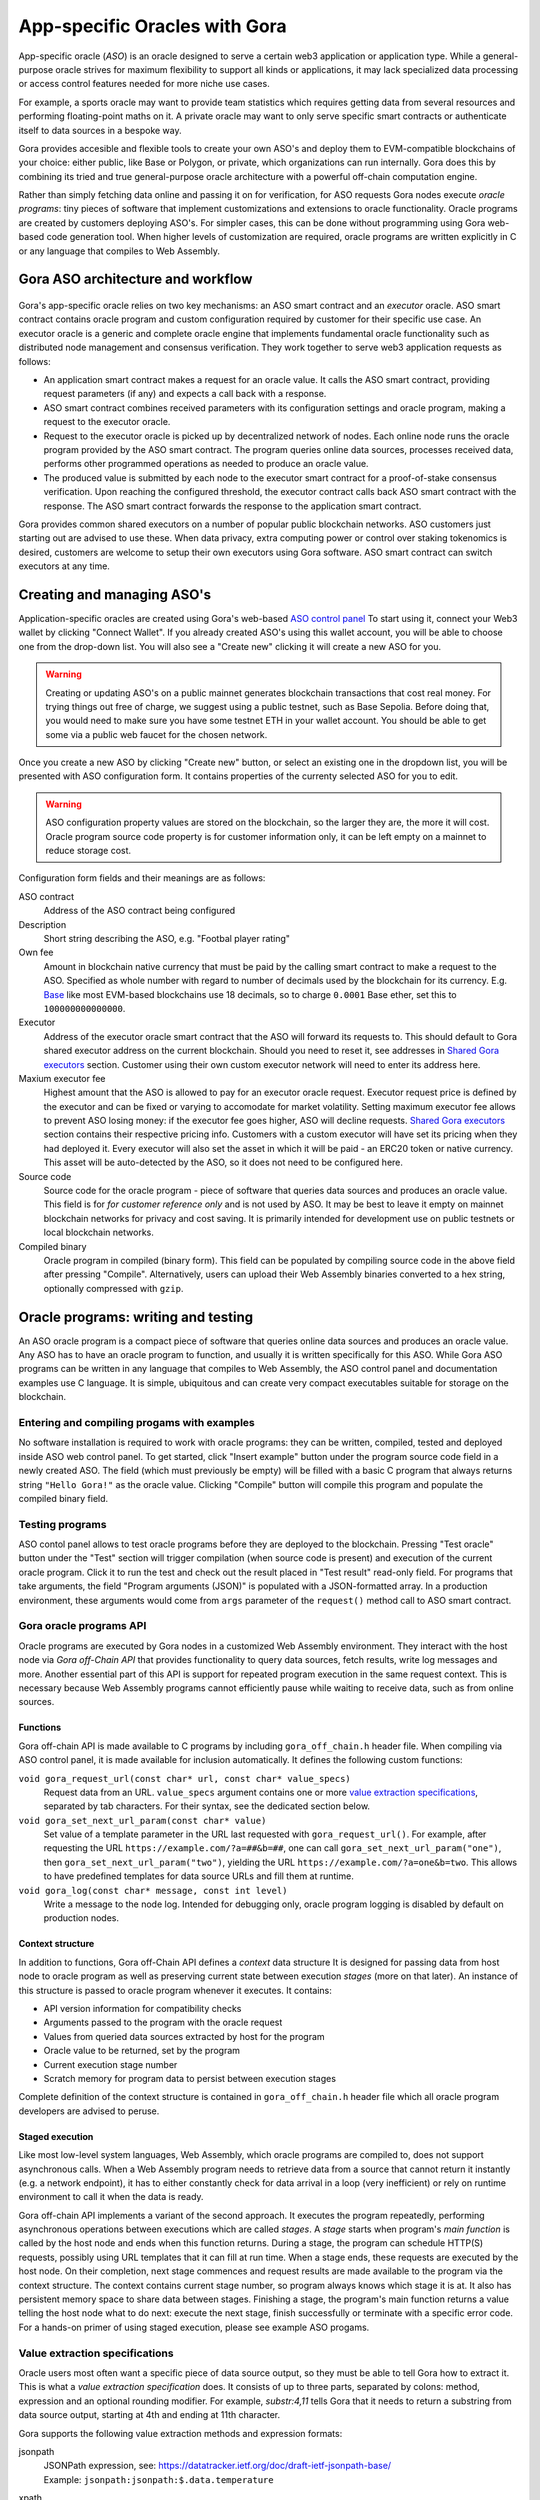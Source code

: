 ##############################
App-specific Oracles with Gora
##############################

App-specific oracle (*ASO*) is an oracle designed to serve a certain web3
application or application type. While a general-purpose oracle strives for
maximum flexibility to support all kinds or applications, it may lack
specialized data processing or access control features needed for more niche use
cases.

For example, a sports oracle may want to provide team statistics which requires
getting data from several resources and performing floating-point maths on it. A
private oracle may want to only serve specific smart contracts or authenticate
itself to data sources in a bespoke way.

Gora provides accesible and flexible tools to create your own ASO's and deploy
them to EVM-compatible blockchains of your choice: either public, like Base or
Polygon, or private, which organizations can run internally. Gora does this by
combining its tried and true general-purpose oracle architecture with a powerful
off-chain computation engine.

Rather than simply fetching data online and passing it on for verification, for
ASO requests Gora nodes execute *oracle programs*: tiny pieces of software that
implement customizations and extensions to oracle functionality. Oracle programs
are created by customers deploying ASO's. For simpler cases, this can be done
without programming using Gora web-based code generation tool. When higher
levels of customization are required, oracle programs are written explicitly in
C or any language that compiles to Web Assembly.

***********************************
Gora ASO architecture and workflow
***********************************

.. figure:: aso_arch_0.svg
   :width: 800
   :align: center
   :alt: Gora ASO architecture and workflow diagram

Gora's app-specific oracle relies on two key mechanisms: an ASO smart contract
and an *executor* oracle. ASO smart contract contains oracle program and custom
configuration required by customer for their specific use case. An executor
oracle is a generic and complete oracle engine that implements fundamental
oracle functionality such as distributed node management and consensus
verification. They work together to serve web3 application requests as follows:

* An application smart contract makes a request for an oracle value. It calls
  the ASO smart contract, providing request parameters (if any) and expects a
  call back with a response.

* ASO smart contract combines received parameters with its configuration
  settings and oracle program, making a request to the executor oracle.

* Request to the executor oracle is picked up by decentralized network of nodes.
  Each online node runs the oracle program provided by the ASO smart contract.
  The program queries online data sources, processes received data, performs
  other programmed operations as needed to produce an oracle value.

* The produced value is submitted by each node to the executor smart contract
  for a proof-of-stake consensus verification. Upon reaching the configured
  threshold, the executor contract calls back ASO smart contract with the
  response. The ASO smart contract forwards the response to the application
  smart contract.

Gora provides common shared executors on a number of popular public blockchain
networks. ASO customers just starting out are advised to use these. When data
privacy, extra computing power or control over staking tokenomics is desired,
customers are welcome to setup their own executors using Gora software. ASO
smart contract can switch executors at any time.

***************************
Creating and managing ASO's
***************************

Application-specific oracles are created using Gora's web-based `ASO control
panel <https://aso.gora.io/>`_ To start using it, connect your Web3 wallet by
clicking "Connect Wallet". If you already created ASO's using this wallet
account, you will be able to choose one from the drop-down list. You will also
see a "Create new" clicking it will create a new ASO for you.

.. warning:: Creating or updating ASO's on a public mainnet generates blockchain
             transactions that cost real money. For trying things out free of
             charge, we suggest using a public testnet, such as Base Sepolia.
             Before doing that, you would need to make sure you have some
             testnet ETH in your wallet account. You should be able to get some
             via a public web faucet for the chosen network.

Once you create a new ASO by clicking "Create new" button, or select an existing
one in the dropdown list, you will be presented with ASO configuration form.
It contains properties of the currenty selected ASO for you to edit.

.. warning:: ASO configuration property values are stored on the blockchain, so
             the larger they are, the more it will cost. Oracle program source
             code property is for customer information only, it can be left
             empty on a mainnet to reduce storage cost.

Configuration form fields and their meanings are as follows:

ASO contract
  Address of the ASO contract being configured

Description
  Short string describing the ASO, e.g. "Footbal player rating"

Own fee
  Amount in blockchain native currency that must be paid by the calling smart
  contract to make a request to the ASO. Specified as whole number with regard
  to number of decimals used by the blockchain for its currency. E.g. `Base
  <https://base.org/>`_ like most EVM-based blockchains use 18 decimals, so to
  charge ``0.0001`` Base ether, set this to ``100000000000000``.

Executor
  Address of the executor oracle smart contract that the ASO will forward its
  requests to. This should default to Gora shared executor address on the
  current blockchain. Should you need to reset it, see addresses in `Shared Gora
  executors <#shared-gora-executors-2>`_ section. Customer using their own
  custom executor network will need to enter its address here.

Maxium executor fee
  Highest amount that the ASO is allowed to pay for an executor oracle request.
  Executor request price is defined by the executor and can be fixed or varying
  to accomodate for market volatility. Setting maximum executor fee allows to
  prevent ASO losing money: if the executor fee goes higher, ASO will decline
  requests. `Shared Gora executors <#shared-gora-executors-2>`_ section contains
  their respective pricing info. Customers with a custom executor will have set
  its pricing when they had deployed it. Every executor will also set the asset
  in which it will be paid - an ERC20 token or native currency. This asset will
  be auto-detected by the ASO, so it does not need to be configured here.

Source code
  Source code for the oracle program - piece of software that queries data
  sources and produces an oracle value. This field is for *for customer
  reference only* and is not used by ASO. It may be best to leave it empty on
  mainnet blockchain networks for privacy and cost saving. It is primarily
  intended for development use on public testnets or local blockchain networks.

Compiled binary
  Oracle program in compiled (binary form). This field can be populated by
  compiling source code in the above field after pressing "Compile".
  Alternatively, users can upload their Web Assembly binaries converted to a hex
  string, optionally compressed with ``gzip``.

************************************
Oracle programs: writing and testing
************************************

An ASO oracle program is a compact piece of software that queries online data
sources and produces an oracle value. Any ASO has to have an oracle program to
function, and usually it is written specifically for this ASO. While Gora ASO
programs can be written in any language that compiles to Web Assembly, the ASO
control panel and documentation examples use C language. It is simple,
ubiquitous and can create very compact executables suitable for storage on the
blockchain.

============================================
Entering and compiling progams with examples
============================================

No software installation is required to work with oracle programs: they can be
written, compiled, tested and deployed inside ASO web control panel. To get
started, click "Insert example" button under the program source code field in a
newly created ASO. The field (which must previously be empty) will be filled
with a basic C program that always returns string ``"Hello Gora!"`` as the
oracle value. Clicking "Compile" button will compile this program and populate
the compiled binary field.

================
Testing programs
================

ASO contol panel allows to test oracle programs before they are deployed to the
blockchain. Pressing "Test oracle" button under the "Test" section will trigger
compilation (when source code is present) and execution of the current oracle
program. Click it to run the test and check out the result placed in "Test
result" read-only field. For programs that take arguments, the field "Program
arguments (JSON)" is populated with a JSON-formatted array. In a production
environment, these arguments would come from ``args`` parameter of the
``request()`` method call to ASO smart contract.

========================
Gora oracle programs API
========================

Oracle programs are executed by Gora nodes in a customized Web Assembly
environment. They interact with the host node via *Gora off-Chain API* that
provides functionality to query data sources, fetch results, write log messages
and more. Another essential part of this API is support for repeated program
execution in the same request context. This is necessary because Web Assembly
programs cannot efficiently pause while waiting to receive data, such as from
online sources.

~~~~~~~~~
Functions
~~~~~~~~~

Gora off-chain API is made available to C programs by including
``gora_off_chain.h`` header file. When compiling via ASO control panel, it is
made available for inclusion automatically. It defines the following custom
functions:

``void gora_request_url(const char* url, const char* value_specs)``
  Request data from an URL. ``value_specs`` argument contains one or more
  `value extraction specifications <#value-extraction-specifications>`_,
  separated by tab characters. For their syntax, see the dedicated section below.

``void gora_set_next_url_param(const char* value)``
  Set value of a template parameter in the URL last requested with
  ``gora_request_url()``. For example, after requesting the URL
  ``https://example.com/?a=##&b=##``, one can call
  ``gora_set_next_url_param("one")``, then ``gora_set_next_url_param("two")``,
  yielding the URL ``https://example.com/?a=one&b=two``. This allows to have
  predefined templates for data source URLs and fill them at runtime.

``void gora_log(const char* message, const int level)``
  Write a message to the node log. Intended for debugging only, oracle
  program logging is disabled by default on production nodes.

~~~~~~~~~~~~~~~~~
Context structure
~~~~~~~~~~~~~~~~~

In addition to functions, Gora off-Chain API defines a *context* data structure
It is designed for passing data from host node to oracle program as well as
preserving current state between execution *stages* (more on that later). An
instance of this structure is passed to oracle program whenever it executes.
It contains:

* API version information for compatibility checks
* Arguments passed to the program with the oracle request
* Values from queried data sources extracted by host for the program
* Oracle value to be returned, set by the program
* Current execution stage number
* Scratch memory for program data to persist between execution stages

Complete definition of the context structure is contained in
``gora_off_chain.h`` header file which all oracle program developers are advised
to peruse.

~~~~~~~~~~~~~~~~
Staged execution
~~~~~~~~~~~~~~~~

Like most low-level system languages, Web Assembly, which oracle programs are
compiled to, does not support asynchronous calls. When a Web Assembly program
needs to retrieve data from a source that cannot return it instantly (e.g. a
network endpoint), it has to either constantly check for data arrival in a loop
(very inefficient) or rely on runtime environment to call it when the data is
ready.

Gora off-chain API implements a variant of the second approach. It executes the
program repeatedly, performing asynchronous operations between executions which
are called *stages*. A *stage* starts when program's *main function* is called
by the host node and ends when this function returns. During a stage, the
program can schedule HTTP(S) requests, possibly using URL templates that it can
fill at run time. When a stage ends, these requests are executed by the host
node. On their completion, next stage commences and request results are made
available to the program via the context structure. The context contains current
stage number, so program always knows which stage it is at. It also has
persistent memory space to share data between stages. Finishing a stage, the
program's main function returns a value telling the host node what to do next:
execute the next stage, finish successfully or terminate with a specific error
code. For a hands-on primer of using staged execution, please see example ASO
progams.

===============================
Value extraction specifications
===============================

Oracle users most often want a specific piece of data source output, so they
must be able to tell Gora how to extract it. This is what a *value extraction
specification* does. It consists of up to three parts, separated by colons:
method, expression and an optional rounding modifier. For example, `substr:4,11`
tells Gora that it needs to return a substring from data source output, starting
at 4th and ending at 11th character.

Gora supports the following value extraction methods and expression formats:

jsonpath
  | JSONPath expression, see: https://datatracker.ietf.org/doc/draft-ietf-jsonpath-base/
  | Example: ``jsonpath:jsonpath:$.data.temperature``

xpath
  | XPath expression, see: https://www.w3.org/TR/2017/REC-xpath-31-20170321/
  | Example: ``xpath:/p/a``

regex
  | JavaScript regular expression, see: https://developer.mozilla.org/en-US/docs/Web/JavaScript/Guide/Regular_Expressions
  | Example: ``regex: the magic number is ([0-9]+)``

substr
  | Substring specification, start and end offsets, e.g. `substr:4,11`
  | Example: ``substr:0,10``

bytes
  | Same as substring specification, but operates on bytes rather than characters
  | Example: ``bytes:2,4``


An optional rounding modifier is used to round floating-point values to certain
amount of digits after the point. This may be necessary with some types of
values such as cryptocurrency exchange rates. They can be so volatile that
different Gora nodes are likely to get slightly different results despite
querying them at almost the same time. That would prevent the nodes from
achieving consensus and confirming the value as authentic. Adequate rounding
gets us around this issue.

For instance, if you specify ``jsonpath:$.rate:3``, the responses
``{ "rate": 1.2344 }`` and ``{ "rate": 1.2342 }`` that may be received by
different Gora nodes will yield the same value ``"1.234"``. The nodes will
achieve consensus and you will get ``"1.234"`` as the resulting oracle value.

Rounding only affects fractional part of the rounded number, all whole part
digits are preserved.  For example, if rounding parameter is set to ``4``, the
number ``1.12345`` will be rounded to ``1.1234``; but, for exmaple, the number
``12345678`` will remain unaffected.

******************************************************
Calling app-specific oracles from your smart contracts
******************************************************

TODO:

 - ASO Solidity examples (to be written)
 - Gora ASO Solidity API reference

****************
Executor oracles
****************

TODO:
 - Incorporate docs from "classic" Gora as the explanation of executors.

================
Shared executors
================

Gora provides shared executors for ASO customer use. These are essentially
generic oracles relying on a decentralized network of nodes for data querying
and validation. Node operators use Gora tokens to make stakes for proof-of-stake
valudation and to receive rewards for fulfilling oracle requests. Customers
using a shared Gora executor must therefore fund their ASO smart contract with
Gora tokens and maintain their balance as they are being spent.

To use a Gora shared executor, set your ASO executor address according to
network being used:

=====================  ============  ============  ============
Blockchain Network     Address       Fee asset     Fee amount
=====================  ============  ============  ============
Base Sepolia           TODO          TODO          TODO
Base Mainnet           TODO          TODO          TODO
Polygon Testnet        TODO          TODO          TODO
Polygon Mainnet        TODO          TODO          TODO
=====================  ============  ============  ============

When using a testnet, visit `Gora testnet faucet <https://dev.gora.io/faucet>`_
to get tokens for funding your ASO contract.

================
Custom executors
================

TODO

- Explain executor factory and its API
- Provide addresses of executor factories

